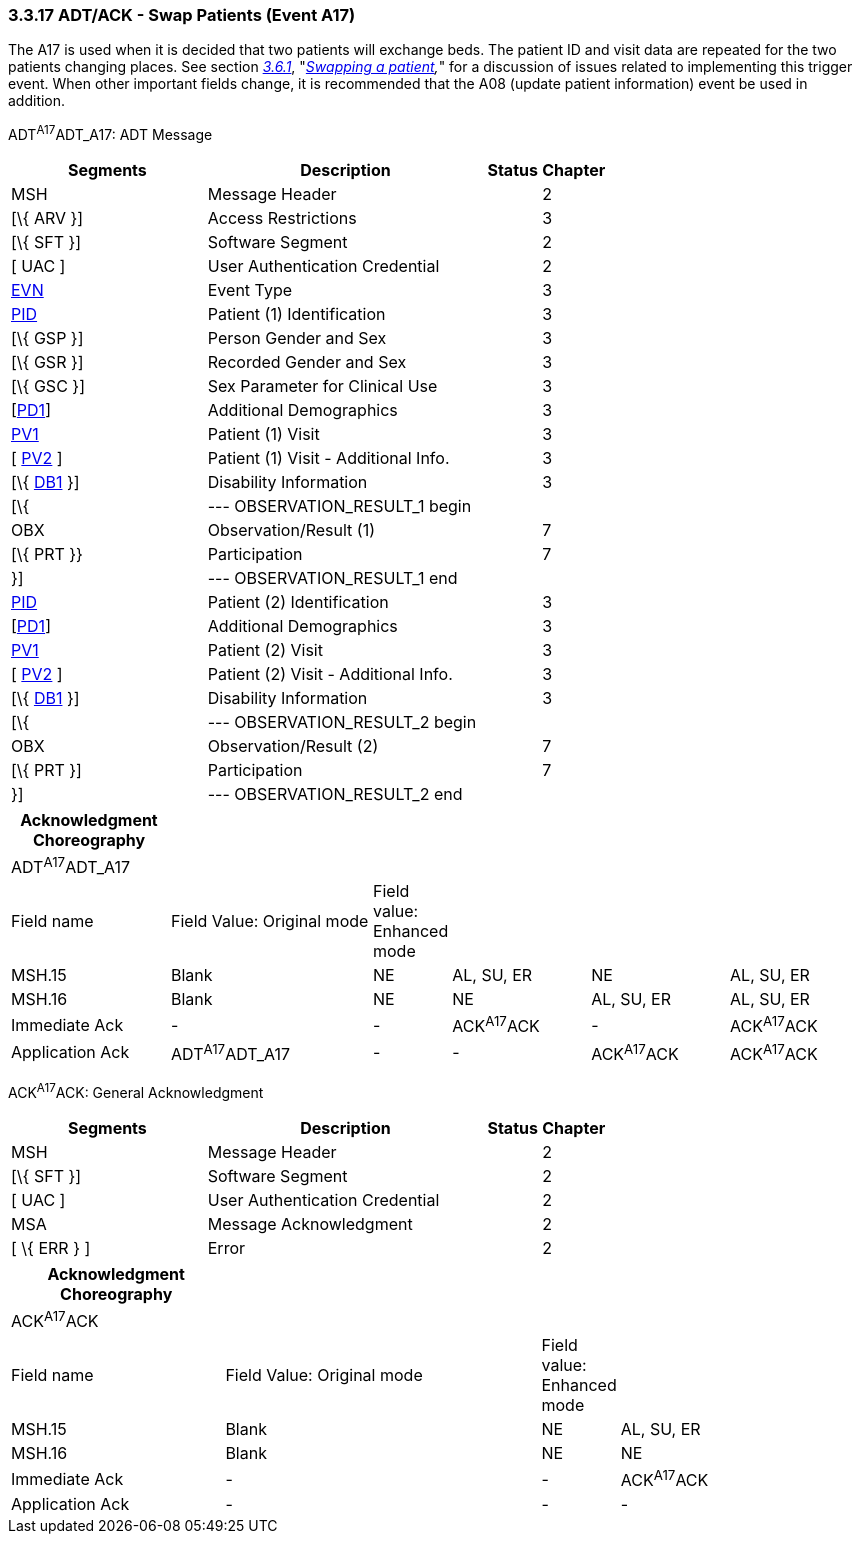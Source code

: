 === 3.3.17 ADT/ACK - Swap Patients (Event A17)

The A17 is used when it is decided that two patients will exchange beds. The patient ID and visit data are repeated for the two patients changing places. See section link:#swapping-a-patient[_3.6.1_], "_link:#swapping-a-patient[Swapping a patient],_" for a discussion of issues related to implementing this trigger event. When other important fields change, it is recommended that the A08 (update patient information) event be used in addition.

ADT^A17^ADT_A17: ADT Message

[width="100%",cols="33%,47%,9%,11%",options="header",]
|===
|Segments |Description |Status |Chapter
|MSH |Message Header | |2
|[\{ ARV }] |Access Restrictions | |3
|[\{ SFT }] |Software Segment | |2
|[ UAC ] |User Authentication Credential | |2
|link:#EVN[EVN] |Event Type | |3
|link:#_Hlt479197644[PID] |Patient (1) Identification | |3
|[\{ GSP }] |Person Gender and Sex | |3
|[\{ GSR }] |Recorded Gender and Sex | |3
|[\{ GSC }] |Sex Parameter for Clinical Use | |3
|[link:#_Hlt479197572[PD1]] |Additional Demographics | |3
|link:#_Hlt476040270[PV1] |Patient (1) Visit | |3
|[ link:#PV2[PV2] ] |Patient (1) Visit - Additional Info. | |3
|[\{ link:#_Hlt479197568[DB1] }] |Disability Information | |3
|[\{ |--- OBSERVATION_RESULT_1 begin | |
|OBX |Observation/Result (1) | |7
|[\{ PRT }} |Participation | |7
|}] |--- OBSERVATION_RESULT_1 end | |
|link:#_Hlt479197644[PID] |Patient (2) Identification | |3
|[link:#_Hlt479197572[PD1]] |Additional Demographics | |3
|link:#_Hlt476040270[PV1] |Patient (2) Visit | |3
|[ link:#PV2[PV2] ] |Patient (2) Visit - Additional Info. | |3
|[\{ link:#_Hlt479197568[DB1] }] |Disability Information | |3
|[\{ |--- OBSERVATION_RESULT_2 begin | |
|OBX |Observation/Result (2) | |7
|[\{ PRT }] |Participation | |7
|}] |--- OBSERVATION_RESULT_2 end | |
|===

[width="100%",cols="19%,25%,5%,17%,17%,17%",options="header",]
|===
|Acknowledgment Choreography | | | | |
|ADT^A17^ADT_A17 | | | | |
|Field name |Field Value: Original mode |Field value: Enhanced mode | | |
|MSH.15 |Blank |NE |AL, SU, ER |NE |AL, SU, ER
|MSH.16 |Blank |NE |NE |AL, SU, ER |AL, SU, ER
|Immediate Ack |- |- |ACK^A17^ACK |- |ACK^A17^ACK
|Application Ack |ADT^A17^ADT_A17 |- |- |ACK^A17^ACK |ACK^A17^ACK
|===

ACK^A17^ACK: General Acknowledgment

[width="100%",cols="33%,47%,9%,11%",options="header",]
|===
|Segments |Description |Status |Chapter
|MSH |Message Header | |2
|[\{ SFT }] |Software Segment | |2
|[ UAC ] |User Authentication Credential | |2
|MSA |Message Acknowledgment | |2
|[ \{ ERR } ] |Error | |2
|===

[width="100%",cols="25%,37%,9%,29%",options="header",]
|===
|Acknowledgment Choreography | | |
|ACK^A17^ACK | | |
|Field name |Field Value: Original mode |Field value: Enhanced mode |
|MSH.15 |Blank |NE |AL, SU, ER
|MSH.16 |Blank |NE |NE
|Immediate Ack |- |- |ACK^A17^ACK
|Application Ack |- |- |-
|===

